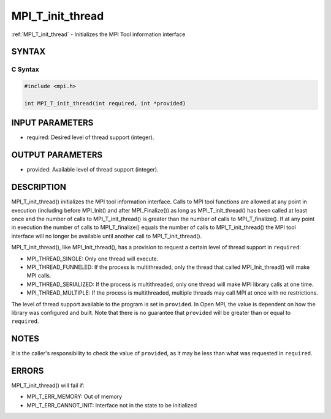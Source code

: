 .. _mpi_t_init_thread:

MPI_T_init_thread
=================

.. include_body

:ref:`MPI_T_init_thread` - Initializes the MPI Tool information interface

SYNTAX
------

C Syntax
^^^^^^^^

.. code:: c

   #include <mpi.h>

   int MPI_T_init_thread(int required, int *provided)

INPUT PARAMETERS
----------------

-  required: Desired level of thread support (integer).

OUTPUT PARAMETERS
-----------------

-  provided: Available level of thread support (integer).

DESCRIPTION
-----------

MPI_T_init_thread() initializes the MPI tool information interface.
Calls to MPI tool functions are allowed at any point in execution
(including before MPI_Init() and after MPI_Finalize()) as long
as MPI_T_init_thread() has been called at least once and the number
of calls to MPI_T_init_thread() is greater than the number of calls
to MPI_T_finalize(). If at any point in execution the number of
calls to MPI_T_finalize() equals the number of calls to
MPI_T_init_thread() the MPI tool interface will no longer be
available until another call to MPI_T_init_thread().

MPI_T_init_thread(), like MPI_Init_thread(), has a provision to
request a certain level of thread support in ``required``:

-  MPI_THREAD_SINGLE: Only one thread will execute.
-  MPI_THREAD_FUNNELED: If the process is multithreaded, only the
   thread that called MPI_Init_thread() will make MPI calls.
-  MPI_THREAD_SERIALIZED: If the process is multithreaded, only one
   thread will make MPI library calls at one time.
-  MPI_THREAD_MULTIPLE: If the process is multithreaded, multiple
   threads may call MPI at once with no restrictions.

The level of thread support available to the program is set in
``provided``. In Open MPI, the value is dependent on how the library was
configured and built. Note that there is no guarantee that ``provided``
will be greater than or equal to ``required``.

NOTES
-----

It is the caller's responsibility to check the value of ``provided``, as
it may be less than what was requested in ``required``.

ERRORS
------

MPI_T_init_thread() will fail if:

-  MPI_T_ERR_MEMORY: Out of memory
-  MPI_T_ERR_CANNOT_INIT: Interface not in the state to be
   initialized


.. seealso:: :ref:`MPI_T` :ref:`MPI_Init_thread` :ref:`MPI_T_finalize`
